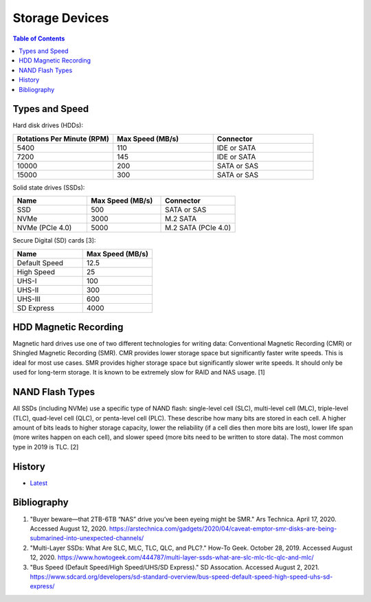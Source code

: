 Storage Devices
===============

.. contents:: Table of Contents

Types and Speed
---------------

Hard disk drives (HDDs):

.. csv-table::
   :header: Rotations Per Minute (RPM), Max Speed (MB/s), Connector
   :widths: 20, 20, 20

   5400, 110, IDE or SATA
   7200, 145, IDE or SATA
   10000, 200, SATA or SAS
   15000, 300, SATA or SAS

Solid state drives (SSDs):

.. csv-table::
   :header: Name, Max Speed (MB/s), Connector
   :widths: 20, 20, 20

   SSD, 500, SATA or SAS
   NVMe, 3000, M.2 SATA
   NVMe (PCIe 4.0), 5000, M.2 SATA (PCIe 4.0)

Secure Digital (SD) cards [3]:

.. csv-table::
   :header: Name, Max Speed (MB/s)
   :widths: 20, 20

   Default Speed, 12.5
   High Speed, 25
   UHS-I, 100
   UHS-II, 300
   UHS-III, 600
   SD Express, 4000

HDD Magnetic Recording
----------------------

Magnetic hard drives use one of two different technologies for writing data: Conventional Magnetic Recording (CMR) or Shingled Magnetic Recording (SMR). CMR provides lower storage space but significantly faster write speeds. This is ideal for most use cases. SMR provides higher storage space but significantly slower write speeds. It should only be used for long-term storage. It is known to be extremely slow for RAID and NAS usage. [1]

NAND Flash Types
----------------

All SSDs (including NVMe) use a specific type of NAND flash: single-level cell (SLC), multi-level cell (MLC), triple-level (TLC), quad-level cell (QLC), or penta-level cell (PLC). These describe how many bits are stored in each cell. A higher amount of bits leads to higher storage capacity, lower the reliability (if a cell dies then more bits are lost), lower life span (more writes happen on each cell), and slower speed (more bits need to be written to store data). The most common type in 2019 is TLC. [2]

History
-------

-  `Latest <https://github.com/LukeShortCloud/rootpages/commits/main/src/computer_hardware/storage_devices.rst>`__

Bibliography
------------

1. "Buyer beware—that 2TB-6TB “NAS” drive you’ve been eyeing might be SMR." Ars Technica. April 17, 2020. Accessed August 12, 2020. https://arstechnica.com/gadgets/2020/04/caveat-emptor-smr-disks-are-being-submarined-into-unexpected-channels/
2. "Multi-Layer SSDs: What Are SLC, MLC, TLC, QLC, and PLC?." How-To Geek. October 28, 2019. Accessed August 12, 2020. https://www.howtogeek.com/444787/multi-layer-ssds-what-are-slc-mlc-tlc-qlc-and-mlc/
3. "Bus Speed (Default Speed/High Speed/UHS/SD Express)." SD Assocation. Accessed August 2, 2021. https://www.sdcard.org/developers/sd-standard-overview/bus-speed-default-speed-high-speed-uhs-sd-express/
